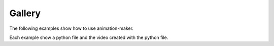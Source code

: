Gallery
-------

The following examples show how to use animation-maker.

Each example show a python file and the video created with the python file.
